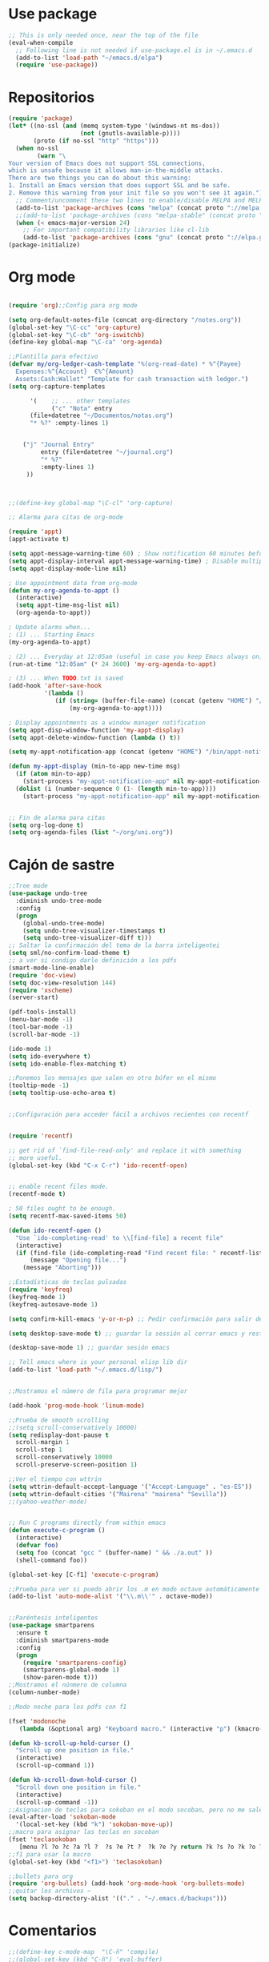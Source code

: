 * Use package
#+BEGIN_SRC emacs-lisp
  ;; This is only needed once, near the top of the file
  (eval-when-compile
    ;; Following line is not needed if use-package.el is in ~/.emacs.d
    (add-to-list 'load-path "~/emacs.d/elpa")
    (require 'use-package))

#+END_SRC
* Repositorios
#+begin_src emacs-lisp
  (require 'package)
  (let* ((no-ssl (and (memq system-type '(windows-nt ms-dos))
                      (not (gnutls-available-p))))
         (proto (if no-ssl "http" "https")))
    (when no-ssl
          (warn "\
  Your version of Emacs does not support SSL connections,
  which is unsafe because it allows man-in-the-middle attacks.
  There are two things you can do about this warning:
  1. Install an Emacs version that does support SSL and be safe.
  2. Remove this warning from your init file so you won't see it again."))
    ;; Comment/uncomment these two lines to enable/disable MELPA and MELPA Stable as desired
    (add-to-list 'package-archives (cons "melpa" (concat proto "://melpa.org/packages/")) t)
    ;;(add-to-list 'package-archives (cons "melpa-stable" (concat proto "://stable.melpa.org/packages/")) t)
    (when (< emacs-major-version 24)
      ;; For important compatibility libraries like cl-lib
      (add-to-list 'package-archives (cons "gnu" (concat proto "://elpa.gnu.org/packages/")))))
  (package-initialize)
#+end_src
* Org mode
#+begin_src emacs-lisp

  (require 'org);;Config para org mode

  (setq org-default-notes-file (concat org-directory "/notes.org"))
  (global-set-key "\C-cc" 'org-capture)
  (global-set-key "\C-cb" 'org-iswitchb)
  (define-key global-map "\C-ca" 'org-agenda)

  ;;Plantilla para efectivo
  (defvar my/org-ledger-cash-template "%(org-read-date) * %^{Payee}
    Expenses:%^{Account}  €%^{Amount}
    Assets:Cash:Wallet" "Template for cash transaction with ledger.")
  (setq org-capture-templates

        '(    ;; ... other templates
              ("c" "Nota" entry
        (file+datetree "~/Documentos/notas.org")
        "* %?" :empty-lines 1)


      ("j" "Journal Entry"
           entry (file+datetree "~/journal.org")
           "* %?"
           :empty-lines 1)
       ))



  ;;(define-key global-map "\C-cl" 'org-capture)

  ;; Alarma para citas de org-mode

  (require 'appt)
  (appt-activate t)

  (setq appt-message-warning-time 60) ; Show notification 60 minutes before event
  (setq appt-display-interval appt-message-warning-time) ; Disable multiple reminders
  (setq appt-display-mode-line nil)

  ; Use appointment data from org-mode
  (defun my-org-agenda-to-appt ()
    (interactive)
    (setq appt-time-msg-list nil)
    (org-agenda-to-appt))

  ; Update alarms when...
  ; (1) ... Starting Emacs
  (my-org-agenda-to-appt)

  ; (2) ... Everyday at 12:05am (useful in case you keep Emacs always on)
  (run-at-time "12:05am" (* 24 3600) 'my-org-agenda-to-appt)

  ; (3) ... When TODO.txt is saved
  (add-hook 'after-save-hook
            '(lambda ()
               (if (string= (buffer-file-name) (concat (getenv "HOME") "/ideas/TODO.txt"))
                   (my-org-agenda-to-appt))))

  ; Display appointments as a window manager notification
  (setq appt-disp-window-function 'my-appt-display)
  (setq appt-delete-window-function (lambda () t))

  (setq my-appt-notification-app (concat (getenv "HOME") "/bin/appt-notification"))

  (defun my-appt-display (min-to-app new-time msg)
    (if (atom min-to-app)
      (start-process "my-appt-notification-app" nil my-appt-notification-app min-to-app msg)
    (dolist (i (number-sequence 0 (1- (length min-to-app))))
      (start-process "my-appt-notification-app" nil my-appt-notification-app (nth i min-to-app) (nth i msg)))))


  ;; Fin de alarma para citas
  (setq org-log-done t)
  (setq org-agenda-files (list "~/org/uni.org"))
#+end_src
* Cajón de sastre
#+begin_src emacs-lisp
  ;;Tree mode
  (use-package undo-tree
    :diminish undo-tree-mode
    :config
    (progn
      (global-undo-tree-mode)
      (setq undo-tree-visualizer-timestamps t)
      (setq undo-tree-visualizer-diff t)))
  ;; Saltar la confirmación del tema de la barra inteligentei
  (setq sml/no-confirm-load-theme t)
  ;; a ver si condigo darle definición a los pdfs
  (smart-mode-line-enable)
  (require 'doc-view)
  (setq doc-view-resolution 144)
  (require 'xscheme)
  (server-start)

  (pdf-tools-install)
  (menu-bar-mode -1)
  (tool-bar-mode -1)
  (scroll-bar-mode -1)

  (ido-mode 1)
  (setq ido-everywhere t)
  (setq ido-enable-flex-matching t)

  ;;Ponemos los mensajes que salen en otro búfer en el mismo
  (tooltip-mode -1)
  (setq tooltip-use-echo-area t)


  ;;Configuración para acceder fácil a archivos recientes con recentf

   
  (require 'recentf)

  ;; get rid of `find-file-read-only' and replace it with something
  ;; more useful.
  (global-set-key (kbd "C-x C-r") 'ido-recentf-open)


  ;; enable recent files mode.
  (recentf-mode t)

  ; 50 files ought to be enough.
  (setq recentf-max-saved-items 50)

  (defun ido-recentf-open ()
    "Use `ido-completing-read' to \\[find-file] a recent file"
    (interactive)
    (if (find-file (ido-completing-read "Find recent file: " recentf-list))
        (message "Opening file...")
      (message "Aborting")))

  ;;Estadísticas de teclas pulsadas
  (require 'keyfreq)
  (keyfreq-mode 1)
  (keyfreq-autosave-mode 1)

  (setq confirm-kill-emacs 'y-or-n-p) ;; Pedir confirmación para salir de emacs

  (setq desktop-save-mode t) ;; guardar la sessión al cerrar emacs y restaurarla

  (desktop-save-mode 1) ;; guardar sesión emacs

  ;; Tell emacs where is your personal elisp lib dir
  (add-to-list 'load-path "~/.emacs.d/lisp/")


  ;;Mostramos el número de fila para programar mejor

  (add-hook 'prog-mode-hook 'linum-mode)

  ;;Prueba de smooth scrolling
  ;;(setq scroll-conservatively 10000)
  (setq redisplay-dont-pause t
    scroll-margin 1
    scroll-step 1
    scroll-conservatively 10000
    scroll-preserve-screen-position 1)

  ;;Ver el tiempo con wttrin
  (setq wttrin-default-accept-language '("Accept-Language" . "es-ES"))
  (setq wttrin-default-cities '("Mairena" "mairena" "Sevilla"))
  ;;(yahoo-weather-mode)


  ;; Run C programs directly from within emacs
  (defun execute-c-program ()
    (interactive)
    (defvar foo)
    (setq foo (concat "gcc " (buffer-name) " && ./a.out" ))
    (shell-command foo))
   
  (global-set-key [C-f1] 'execute-c-program)

  ;;Prueba para ver si puedo abrir los .m en modo octave automáticamente
  (add-to-list 'auto-mode-alist '("\\.m\\'" . octave-mode))


  ;;Paréntesis inteligentes
  (use-package smartparens
    :ensure t
    :diminish smartparens-mode
    :config
    (progn
      (require 'smartparens-config)
      (smartparens-global-mode 1)
      (show-paren-mode t)))
  ;;Mostramos el núnmero de columna
  (column-number-mode)

  ;;Modo noche para los pdfs con f1

  (fset 'modonoche
     (lambda (&optional arg) "Keyboard macro." (interactive "p") (kmacro-exec-ring-item (quote ("m" 0 "%d")) arg)))

  (defun kb-scroll-up-hold-cursor ()
    "Scroll up one position in file."
    (interactive)
    (scroll-up-command 1))

  (defun kb-scroll-down-hold-cursor ()
    "Scroll down one position in file."
    (interactive)
    (scroll-up-command -1))
  ;;Asignacion de teclas para sokoban en el modo socoban, pero no me sale
  (eval-after-load 'sokoban-mode
    '(local-set-key (kbd "k") 'sokoban-move-up))
  ;;macro para asignar las teclas en socoban
  (fset 'teclasokoban
     [menu ?l ?o ?c ?a ?l ?  ?s ?e ?t ?  ?k ?e ?y return ?k ?s ?o ?k ?o ?b ?a ?n ?  ?m ?o ?v ?e ?  ?p backspace ?u ?p return menu ?l ?o ?c ?a ?l ?  ?s ?e ?t ?  ?k ?e ?y return ?j ?s ?o ?k ?o ?b ?a ?n ?  ?m ?o ?v ?e ?  ?d ?o ?w ?n return menu ?l ?o ?c ?a ?l ?  ?s ?e ?t ?  ?k ?e ?y return ?h ?s ?o ?k ?o ?b ?a ?n ?  ?m ?o ?v ?e ?  ?l ?e ?f ?t return menu ?l ?o ?c ?a ?l ?  ?s ?e ?t ?  ?k ?e ?y return ?l ?s ?o ?k ?o ?b ?a ?n ?  ?m ?o ?v ?e ?  ?r ?i ?g ?h ?t return])
  ;;f1 para usar la macro
  (global-set-key (kbd "<f1>") 'teclasokoban)

  ;;bullets para org
  (require 'org-bullets) (add-hook 'org-mode-hook 'org-bullets-mode)
  ;;quitar los archivos ~
  (setq backup-directory-alist '(("." . "~/.emacs.d/backups")))
#+end_src
* Comentarios
#+begin_src emacs-lisp
  ;;(define-key c-mode-map  "\C-ñ" 'compile)
  ;;(global-set-key (kbd "C-ñ") 'eval-buffer)

  ;; cargamos el diccionario con sus atajos de teclado
  ;; (load "define-word")

  ;; (global-set-key (kbd "C-c D") 'define-word-at-point)
  ;; (global-set-key (kbd "C-c d") 'define-word)

#+end_src

* Keybindings
#+begin_src emacs-lisp

  ;;Ponemos M-o para cambiar de búfer cuando hay varios abiertos

  (global-set-key (kbd "C-ñ") 'other-window)
  (global-set-key (kbd"M-o") 'mode-line-other-buffer)
  (global-set-key (kbd "<f7>") 'bookmark-jump)
  (global-set-key (kbd "<f6>") 'bookmark-set)
  (global-set-key (kbd "<f12>") 'delete-other-windows)
  (global-set-key (kbd "<f2>") 'quick-calc)
  (global-set-key (kbd "M-p") 'next-buffer)
  (global-set-key (kbd "M-n") 'previous-buffer)
  (global-set-key (kbd "<f3>") 'modonoche)
  (global-set-key (kbd "<f8>") 'next-buffer)
  (global-set-key (kbd "<f9>") 'previous-buffer)
  (global-set-key (kbd "<f5>") 'compilacion)
  (global-set-key (kbd "C-c m c") 'mc/edit-lines)
  (bind-key "M-N"  'kb-scroll-up-hold-cursor)
  (bind-key "M-P"  'kb-scroll-down-hold-cursor)
  (global-set-key (kbd "C-x k") 'kill-this-buffer)
  (global-set-key (kbd "C-c d") 'define-word)


#+end_src
